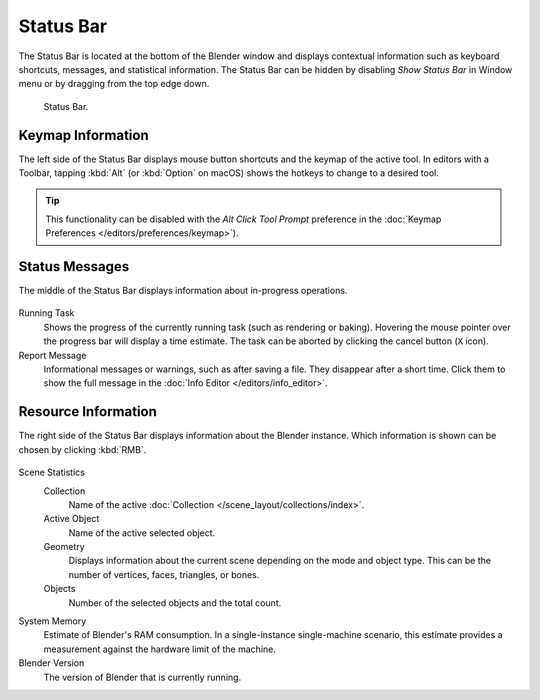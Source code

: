 
**********
Status Bar
**********

The Status Bar is located at the bottom of the Blender window and displays contextual information such as
keyboard shortcuts, messages, and statistical information.
The Status Bar can be hidden by disabling *Show Status Bar* in Window menu or by dragging from the top edge down.

.. figure:: /images/interface_window-system_status-bar_ui.png

   Status Bar.


Keymap Information
==================

The left side of the Status Bar displays mouse button shortcuts and the keymap of the active tool.
In editors with a Toolbar, tapping :kbd:`Alt` (or :kbd:`Option` on macOS)
shows the hotkeys to change to a desired tool.

.. tip::

   This functionality can be disabled with the *Alt Click Tool Prompt*
   preference in the :doc:`Keymap Preferences </editors/preferences/keymap>`).

.. figure:: /images/interface_window-system_status-bar_ui-left.png
   :align: center


Status Messages
===============

The middle of the Status Bar displays information about in-progress operations.

.. figure:: /images/interface_window-system_status-bar_ui-center.png
   :align: center

Running Task
   Shows the progress of the currently running task (such as rendering or baking).
   Hovering the mouse pointer over the progress bar will display a time estimate.
   The task can be aborted by clicking the cancel button (``X`` icon).
Report Message
   Informational messages or warnings, such as after saving a file.
   They disappear after a short time.
   Click them to show the full message in the :doc:`Info Editor </editors/info_editor>`.


Resource Information
====================

The right side of the Status Bar displays information about the Blender instance.
Which information is shown can be chosen by clicking :kbd:`RMB`.

.. figure:: /images/interface_window-system_status-bar_ui-right.png
   :align: center

Scene Statistics
   Collection
      Name of the active :doc:`Collection </scene_layout/collections/index>`.
   Active Object
      Name of the active selected object.
   Geometry
      Displays information about the current scene depending on the mode and object type.
      This can be the number of vertices, faces, triangles, or bones.
   Objects
      Number of the selected objects and the total count.

System Memory
   Estimate of Blender's RAM consumption. In a single-instance single-machine scenario,
   this estimate provides a measurement against the hardware limit of the machine.

Blender Version
   The version of Blender that is currently running.
